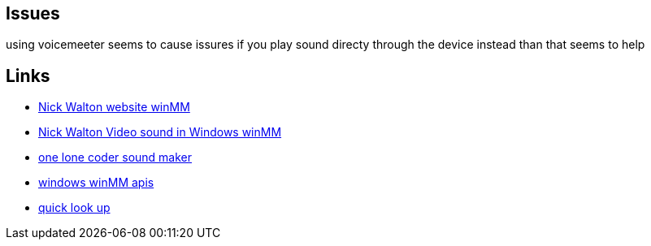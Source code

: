 == Issues
using voicemeeter seems to cause issures if you play sound directy through the
device instead than that seems to help

== Links
- http://croakingkero.com/tutorials/sound_winmm/[Nick Walton website winMM]
- https://www.youtube.com/watch?v=z-zneNKF_u4[Nick Walton Video sound in Windows winMM]
- https://github.com/OneLoneCoder/synth/blob/master/olcNoiseMaker.h#L228[one lone coder sound maker]
- https://learn.microsoft.com/en-us/windows/win32/api/mmeapi/nf-mmeapi-waveoutopen[windows winMM apis]
- https://pgl.yoyo.org/luai/i/lua_newuserdata[quick look up]

